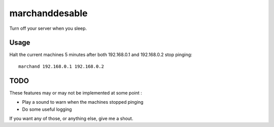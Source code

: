marchanddesable
===============

Turn off your server when you sleep.

Usage
-----
Halt the current machines 5 minutes after both 192.168.0.1 and 192.168.0.2 stop pinging::

    marchand 192.168.0.1 192.168.0.2


TODO
----

These features may or may not be implemented at some point :

- Play a sound to warn when the machines stopped pinging
- Do some useful logging

If you want any of those, or anything else, give me a shout.
